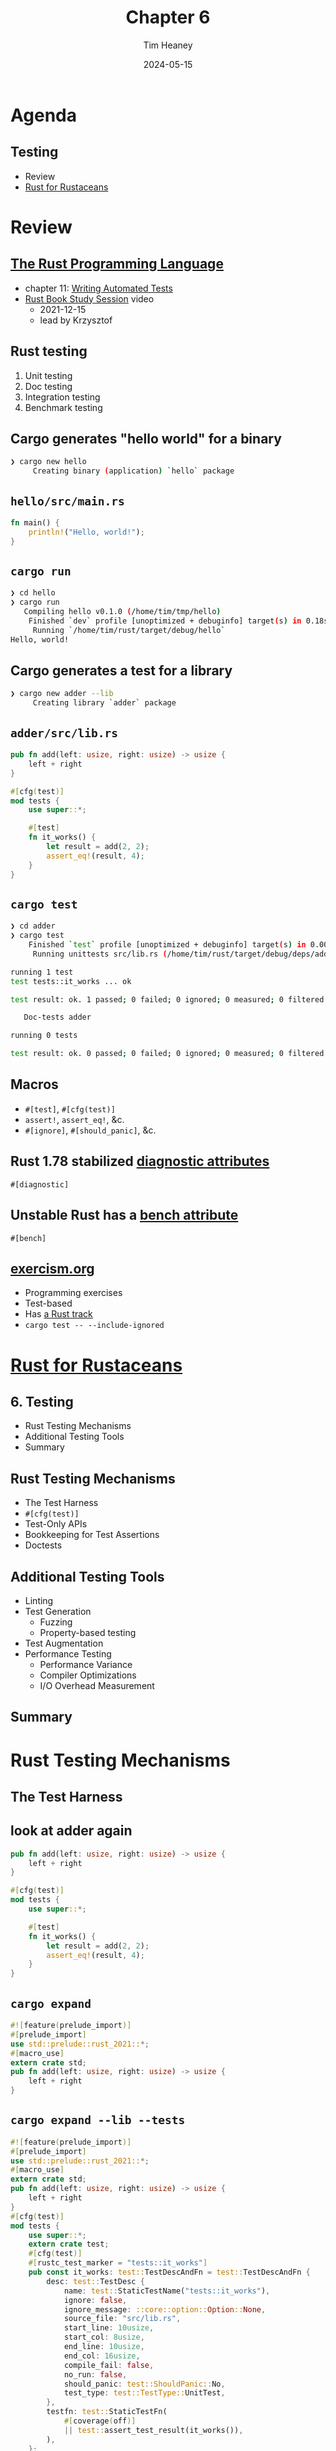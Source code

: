 #+OPTIONS: num:nil toc:nil
#+OPTIONS: timestamp:nil
#+REVEAL_THEME: night
#+REVEAL_EXTRA_CSS: ./style.css
#+Title: Chapter 6
#+Date: 2024-05-15
#+Author: Tim Heaney
#+Email: oylenshpeegul@pm.me

* Agenda
** Testing
- Review
- [[https://rust-for-rustaceans.com/][Rust for Rustaceans]]

* Review

** [[https://doc.rust-lang.org/stable/book/][The Rust Programming Language]]
- chapter 11: [[https://doc.rust-lang.org/stable/book/ch11-00-testing.html][Writing Automated Tests]]
- [[https://www.youtube.com/watch?v=8A3oCwtenuY&list=PL8AZrEE2-qZkcOFmpC03TwnVHSr25luFp&index=5][Rust Book Study Session]] video
  - 2021-12-15
  - lead by Krzysztof

** Rust testing
1. Unit testing
2. Doc testing
3. Integration testing
4. Benchmark testing

** Cargo generates "hello world" for a binary
#+begin_src bash
❯ cargo new hello
     Creating binary (application) `hello` package

#+end_src

** ~hello/src/main.rs~
#+begin_src rust
fn main() {
    println!("Hello, world!");
}
#+end_src

** ~cargo run~
#+begin_src bash
❯ cd hello
❯ cargo run
   Compiling hello v0.1.0 (/home/tim/tmp/hello)
    Finished `dev` profile [unoptimized + debuginfo] target(s) in 0.18s
     Running `/home/tim/rust/target/debug/hello`
Hello, world!

#+end_src

** Cargo generates a test for a library
#+begin_src bash
❯ cargo new adder --lib
     Creating library `adder` package

#+end_src

** ~adder/src/lib.rs~

#+begin_src rust
pub fn add(left: usize, right: usize) -> usize {
    left + right
}

#[cfg(test)]
mod tests {
    use super::*;

    #[test]
    fn it_works() {
        let result = add(2, 2);
        assert_eq!(result, 4);
    }
}
#+end_src

** ~cargo test~
#+begin_src bash
❯ cd adder
❯ cargo test
    Finished `test` profile [unoptimized + debuginfo] target(s) in 0.00s
     Running unittests src/lib.rs (/home/tim/rust/target/debug/deps/adder-8c81ce131dde6a16)

running 1 test
test tests::it_works ... ok

test result: ok. 1 passed; 0 failed; 0 ignored; 0 measured; 0 filtered out; finished in 0.00s

   Doc-tests adder

running 0 tests

test result: ok. 0 passed; 0 failed; 0 ignored; 0 measured; 0 filtered out; finished in 0.00s

#+end_src

** Macros
#+ATTR_REVEAL: :frag (appear)
- ~#[test]~, ~#[cfg(test)]~
- ~assert!~, ~assert_eq!~, &c.
- ~#[ignore]~, ~#[should_panic]~, &c.

** Rust 1.78 stabilized [[https://blog.rust-lang.org/2024/05/02/Rust-1.78.0.html#diagnostic-attributes][diagnostic attributes]]
~#[diagnostic]~

** Unstable Rust has a [[https://doc.rust-lang.org/nightly/unstable-book/library-features/test.html][bench attribute]]
~#[bench]~

** [[https://exercism.org/][exercism.org]]
- Programming exercises
- Test-based
- Has [[https://exercism.org/tracks/rust][a Rust track]]
- ~cargo test -- --include-ignored~

* [[https://rust-for-rustaceans.com/][Rust for Rustaceans]]
  
** 6. Testing
- Rust Testing Mechanisms
- Additional Testing Tools
- Summary
  
** Rust Testing Mechanisms
  - The Test Harness
  - ~#[cfg(test)]~
  - Test-Only APIs
  - Bookkeeping for Test Assertions
  - Doctests

** Additional Testing Tools
  - Linting
  - Test Generation
    - Fuzzing
    - Property-based testing
  - Test Augmentation
  - Performance Testing
    - Performance Variance
    - Compiler Optimizations
    - I/O Overhead Measurement

** Summary

* Rust Testing Mechanisms

** The Test Harness

** look at adder again
#+begin_src rust
pub fn add(left: usize, right: usize) -> usize {
    left + right
}

#[cfg(test)]
mod tests {
    use super::*;

    #[test]
    fn it_works() {
        let result = add(2, 2);
        assert_eq!(result, 4);
    }
}
#+end_src

** ~cargo expand~
#+begin_src rust
#![feature(prelude_import)]
#[prelude_import]
use std::prelude::rust_2021::*;
#[macro_use]
extern crate std;
pub fn add(left: usize, right: usize) -> usize {
    left + right
}
#+end_src

** ~cargo expand --lib --tests~
#+begin_src rust
#![feature(prelude_import)]
#[prelude_import]
use std::prelude::rust_2021::*;
#[macro_use]
extern crate std;
pub fn add(left: usize, right: usize) -> usize {
    left + right
}
#[cfg(test)]
mod tests {
    use super::*;
    extern crate test;
    #[cfg(test)]
    #[rustc_test_marker = "tests::it_works"]
    pub const it_works: test::TestDescAndFn = test::TestDescAndFn {
        desc: test::TestDesc {
            name: test::StaticTestName("tests::it_works"),
            ignore: false,
            ignore_message: ::core::option::Option::None,
            source_file: "src/lib.rs",
            start_line: 10usize,
            start_col: 8usize,
            end_line: 10usize,
            end_col: 16usize,
            compile_fail: false,
            no_run: false,
            should_panic: test::ShouldPanic::No,
            test_type: test::TestType::UnitTest,
        },
        testfn: test::StaticTestFn(
            #[coverage(off)]
            || test::assert_test_result(it_works()),
        ),
    };
    fn it_works() {
        let result = add(2, 2);
        match (&result, &4) {
            (left_val, right_val) => {
                if !(*left_val == *right_val) {
                    let kind = ::core::panicking::AssertKind::Eq;
                    ::core::panicking::assert_failed(
                        kind,
                        &*left_val,
                        &*right_val,
                        ::core::option::Option::None,
                    );
                }
            }
        };
    }
}
#[rustc_main]
#[coverage(off)]
pub fn main() -> () {
    extern crate test;
    test::test_main_static(&[&it_works])
}
#+end_src

** The Test Harness
- the default test harness (libtest)
- can write our own test harness

** in Cargo.toml  
#+begin_src toml
[[test]]
name = "custom"
path = "tests/custom.rs"
harness = false
#+end_src

** Arguments to the default test harness
- ~--help~
- ~--nocapture~
- ~--test-threads~
- Will have to implement these as well  

** Why use a custom (or no) test harness
- benchmarks
- fuzzers
- model checkers
- custom global set-up (/e.g./, WebAssembly)
  
** ~#[cfg(test)]~
- compilation context
- Caira mentioned last time in Chapter 5
- compiler configuration flag /test/
- ~rustc --test~
  
** Mocking
- mocks and fakes
  - database connections
  - network connections
- generics
- dedicated struct
  - ~#[cfg(test)]~
  - ~#[cfg(feature = "test_mock_foo")]~

** [[https://www.youtube.com/watch?v=B81U7Vunhuc][Mocking]]
- no standard approach yet
- [[https://crates.io/crates/mockall][mockall]] crate

** Test-Only APIs
- First, code that's only for testing
  
** testing the hashbrown crate
#+begin_src rust
#[test]
fn insert_just_one() {
    let mut m = HashMap::new();
    m.insert(42, ());
    let full = m.table.buckets.iter().filter(Bucket::is_full).count();
    assert_eq!(full, 1);
}
#+end_src

** Private fields
- We are testing in ~HashMap~
- So we can see ~m.table~ even though it's private
- But ~RawTable~ is in another module
- So we cannot see ~m.table.buckets~

** Create an accessor just for testing

#+begin_src rust
impl RawTable {
    #[cfg(test)]
    pub(crate) fn buckets(&self) -> &[Bucket] {
        &self.buckets
    }
}
#+end_src

** Change test to call method
#+begin_src rust
#[test]
fn insert_just_one() {
    let mut m = HashMap::new();
    m.insert(42, ());
    let full = m.table.buckets().iter().filter(Bucket::is_full).count();
    assert_eq!(full, 1);
}
#+end_src

** Bookkeeping for Test Assertions
- Second, data that's only for testing

** keep track of writes
#+begin_src rust
struct BufWriter<T> {
    #[cfg(test)]
    write_through: usize,
    // other fields ...
}
#+end_src

** keep track of writes
#+begin_src rust
struct BufWriter<T> {
    #[cfg(test)]
    write_through: usize,
    // other fields ...
}

impl<T: Write> Write for BufWriter<T> {
    fn write(&mut self, buf: &[u8]) -> Result<usize> {
        // ...
        if self.full() {
            #[cfg(test)]
            self.write_through += 1;
            let n = self.inner.write(&self.buffer[..])?;
        }
    }
}
#+end_src

** Doctests
  
** Docstring for function

#+begin_src rust
/// Completely frobnifies a number through I/O.
///
pub fn frobnify(i: usize) -> std::io::Result<()> {
    if i == 0 {
        return Ok(());
    }
    Err(std::io::Error::new(std::io::ErrorKind::Other, "error"))
}
#+end_src

  
** Add Doctests

#+begin_src rust
/// Completely frobnifies a number through I/O.
///
/// ```
/// # use mylib::frobnify;
/// # let unfrobnified_number = 0;
/// # let already_frobnified = 1;
/// assert!(frobnify(unfrobnified_number).is_ok());
/// assert!(frobnify(already_frobnified).is_err());
/// ```
pub fn frobnify(i: usize) -> std::io::Result<()> {
    if i == 0 {
        return Ok(());
    }
    Err(std::io::Error::new(std::io::ErrorKind::Other, "error"))
}
#+end_src

** Everything in backticks is Rust code
- automatically run as doctests
- integration tests
  - no private fields or methods
  - ~test~ is not set on main
- each test gets its own ~fn main~
  - (can opt out of this)

** Must use the function you're testing    
- Can hide code with #  
- ~/// # use mylib::frobnify;~

** Results
#+begin_src rust
/// Here's an example that uses ? on multiple types
/// and thus needs to declare the concrete error type,
/// but we don't want to distract the user with that.
/// we also hide the use that brings the function into scope.
/// ```
/// # use mylib::frobnify;
/// # let unfrobnified_number = 0;
/// frobnify("0".parse()?)?;
/// # Ok::<(), anyhow::Error>(())
/// ```
#+end_src

** This example depends on ~anyhow~
- Cargo.toml
#+begin_src toml
[dev-dependencies]
anyhow = "1.0"
#+end_src

** Block comments
#+begin_src rust
/// You could even replace an entire block of code completely,
/// though use this _very_ sparingly.
/// ```
/// # use mylib::frobnify;
/// # /*
/// let i = ...;
/// # */
/// # let i = 42;
/// frobnify(0)?;
/// # Ok::<(), anyhow::Error>(())
/// ```
#+end_src

** Irony!
#+BEGIN_QUOTE
NOTE: Use this feature with care; it can be frustrating to users if they copy-paste an example and then it doesn't work because of required steps that you've hidden.
#+END_QUOTE

** Attributes
- ~should_panic~, ~ignore~, ~no_run~
- This code should fail to compile
#+begin_src rust
/// ```compile_fail
/// # struct MyNonSendType(std::rc::Rc<()>);
/// fn is_send<T: Send>() {}
/// is_send::<MyNonSendType>();
/// ```
#+end_src

* Additional Testing Tools
** Linting
- clippy
  - correctness lints
  - other lints
- rustc
  - warnings
  - (correctness lints are "errors")
  - ~rustc -W help~
** rustc warnings
  - Not all are on by default!
  - ~rust_2018_idioms~
  - ~missing_docs~
    - public, but no docstring
  - ~missing_debug_implementations~
    - public, but no ~Debug~
** Test Generation
- Fuzzing
- Property-Based Testing
  - [[https://proptest-rs.github.io/proptest/proptest/index.html][proptest]]
  - [[https://docs.rs/quickcheck/latest/quickcheck/][quickcheck]]

** [[https://www.cse.chalmers.se/~rjmh/QuickCheck/][QuickCheck]]
- originated in Haskell in 1999
- by [[https://www.cse.chalmers.se/~koen/][Koen Claessen]] and [[https://www.cse.chalmers.se/~rjmh/][John Hughes]]
- John Hughes [[https://www.youtube.com/results?search_query=john+hughes+quickcheck][talks on quickcheck]]
- shrinking
    
** Test Augmentation
- [[https://github.com/rust-lang/miri][Miri]]
  - mid-level intermediate representation (MIR)
- [[https://docs.rs/loom/latest/loom/][Loom]]
  - [[http://demsky.eecs.uci.edu/publications/c11modelcheck.pdf][CDSChecker]]: Checking Concurrent Data Structures Written with C/C++ Atomics

** Miri
- rustup +nightly component add miri
- cargo +nightly miri test
- cargo +nightly miri run

** Miri
#+begin_src rust
fn main() {
    let mut x = 42;
    let x: *mut i32 = &mut x;
    let (x1, x2) = unsafe { (&mut *x, &mut *x) };
    println!("{} {}", x1, x2);
}
#+end_src

** Miri
#+begin_src bash
❯ cargo +nightly run
   Compiling use-miri v0.1.0 (/home/tim/rust/use-miri)
    Finished `dev` profile [unoptimized + debuginfo] target(s) in 0.34s
     Running `/home/tim/rust/target/debug/use-miri`
42 42
#+end_src

** Miri
#+begin_src bash
❯ cargo +nightly miri run
Preparing a sysroot for Miri (target: x86_64-unknown-linux-gnu)... done
   Compiling use-miri v0.1.0 (/home/tim/rust/use-miri)
    Finished `dev` profile [unoptimized + debuginfo] target(s) in 0.03s
     Running `/home/tim/.rustup/toolchains/nightly-x86_64-unknown-linux-gnu/bin/cargo-miri runner /home/tim/rust/target/miri/x86_64-unknown-linux-gnu/debug/use-miri`
error: Undefined Behavior: trying to retag from <2377> for Unique permission at alloc1137[0x0], but that tag does not exist in the borrow stack for this location
 --> src/main.rs:4:29
  |
4 |     let (x1, x2) = unsafe { (&mut *x, &mut *x) };
  |                             ^^^^^^^^^^^^^^^^^^
  |                             |
  |                             trying to retag from <2377> for Unique permission at alloc1137[0x0], but that tag does not exist in the borrow stack for this location
  |                             this error occurs as part of retag (of a reference/box inside this compound value) at alloc1137[0x0..0x4]
  |                             errors for retagging in fields are fairly new; please reach out to us (e.g. at <https://rust-lang.zulipchat.com/#narrow/stream/269128-miri>) if you find this error troubling
  |
  = help: this indicates a potential bug in the program: it performed an invalid operation, but the Stacked Borrows rules it violated are still experimental
  = help: see https://github.com/rust-lang/unsafe-code-guidelines/blob/master/wip/stacked-borrows.md for further information
help: <2377> was created by a Unique retag at offsets [0x0..0x4]
 --> src/main.rs:4:30
  |
4 |     let (x1, x2) = unsafe { (&mut *x, &mut *x) };
  |                              ^^^^^^^
help: <2377> was later invalidated at offsets [0x0..0x4] by a Unique retag
 --> src/main.rs:4:39
  |
4 |     let (x1, x2) = unsafe { (&mut *x, &mut *x) };
  |                                       ^^^^^^^
  = note: BACKTRACE (of the first span):
  = note: inside `main` at src/main.rs:4:29: 4:47

note: some details are omitted, run with `MIRIFLAGS=-Zmiri-backtrace=full` for a verbose backtrace

error: aborting due to 1 previous error
#+end_src

** Performance Testing
- Performance Variance
- Compiler Optimizations
- I/O Overhead Measurement
    
** Performance Variance
  - [[https://docs.rs/hdrhistogram/latest/hdrhistogram/][hdrhistogram]] (high dynamic range histogram)
    - port of [[https://hdrhistogram.github.io/HdrHistogram/][HdrHistogram]] Java library
  - [[https://crates.io/crates/criterion][criterion]]
    - [[https://doc.rust-lang.org/cargo/commands/cargo-bench.html][cargo bench]]
    - ~$PROJECT/benches~

** Compiler Optimizations
  - [[https://godbolt.org/][godbolt.org]] ("Compiler Explorer")
  - +cargo-asm+ [[https://docs.rs/cargo-show-asm/latest/cargo_show_asm/][cargo-show-asm]]
    - command is still "cargo asm"
  - [[https://doc.rust-lang.org/std/hint/fn.black_box.html][~std::hint::black_box~]]
    - stabilized in [[https://github.com/rust-lang/rust/blob/stable/RELEASES.md#version-1660-2022-12-15][version 1.66]] (2022-12-15)

** cargo-show-asm
cargo install cargo-show-asm
 
** cargo-show-asm
#+begin_src rust
pub fn vec_push() {
    let mut vs = Vec::with_capacity(4);
    let start = std::time::Instant::now();
    for i in 0..4 {
        vs.push(i);
    }
    println!("took {:?}", start.elapsed());
}
#+end_src

** cargo-show-asm
~cargo asm vec_push~
#+begin_src asm
.section .text.mylib::vec_push,"ax",@progbits
	.globl	mylib::vec_push
	.p2align	4, 0x90
	.type	mylib::vec_push,@function
mylib::vec_push:
	.cfi_startproc
	sub rsp, 104
	.cfi_def_cfa_offset 112
	mov rax, qword ptr [rip + __rust_no_alloc_shim_is_unstable@GOTPCREL]
	movzx eax, byte ptr [rax]
	call qword ptr [rip + std::time::Instant::now@GOTPCREL]
	mov qword ptr [rsp + 8], rax
	mov dword ptr [rsp + 16], edx
	lea rdi, [rsp + 8]
	call qword ptr [rip + std::time::Instant::elapsed@GOTPCREL]
	mov qword ptr [rsp + 40], rax
	mov dword ptr [rsp + 48], edx
	lea rax, [rsp + 40]
	mov qword ptr [rsp + 24], rax
	mov rax, qword ptr [rip + <core::time::Duration as core::fmt::Debug>::fmt@GOTPCREL]
	mov qword ptr [rsp + 32], rax
	lea rax, [rip + .L__unnamed_1]
	mov qword ptr [rsp + 56], rax
	mov qword ptr [rsp + 64], 2
	mov qword ptr [rsp + 88], 0
	lea rax, [rsp + 24]
	mov qword ptr [rsp + 72], rax
	mov qword ptr [rsp + 80], 1
	lea rdi, [rsp + 56]
	call qword ptr [rip + std::io::stdio::_print@GOTPCREL]
	add rsp, 104
	.cfi_def_cfa_offset 8
	ret

======================= Additional context =========================

.section .rodata..L__unnamed_2,"a",@progbits
	.ascii	"took "
	.size	.L__unnamed_2, 5

.section .rodata..L__unnamed_3,"a",@progbits
	.byte	10
	.size	.L__unnamed_3, 1

.section .data.rel.ro..L__unnamed_1,"aw",@progbits
	.p2align	3, 0x0
	.quad	.L__unnamed_2
	.asciz	"\005\000\000\000\000\000\000"
	.quad	.L__unnamed_3
	.asciz	"\001\000\000\000\000\000\000"
	.size	.L__unnamed_1, 32
#+end_src

** ~black_box~
#+begin_src rust
use std::hint::black_box;
pub fn vec_push() {
    let mut vs = Vec::with_capacity(4);
    let start = std::time::Instant::now();
    for i in 0..4 {
        black_box(vs.as_ptr());
        vs.push(i);
        black_box(vs.as_ptr());
    }
    println!("took {:?}", start.elapsed());
}
#+end_src

** ~black_box~ asm
#+begin_src rust
.section .text.mylib::vec_push,"ax",@progbits
	.globl	mylib::vec_push
	.p2align	4, 0x90
	.type	mylib::vec_push,@function
mylib::vec_push:
	.cfi_startproc
	.cfi_personality 155, DW.ref.rust_eh_personality
	.cfi_lsda 27, .Lexception0
	push r14
	.cfi_def_cfa_offset 16
	push rbx
	.cfi_def_cfa_offset 24
	sub rsp, 104
	.cfi_def_cfa_offset 128
	.cfi_offset rbx, -24
	.cfi_offset r14, -16
	mov rax, qword ptr [rip + __rust_no_alloc_shim_is_unstable@GOTPCREL]
	movzx eax, byte ptr [rax]
	mov edi, 16
	mov esi, 4
	call qword ptr [rip + __rust_alloc@GOTPCREL]
	test rax, rax
	je .LBB0_6
	mov rbx, rax
	call qword ptr [rip + std::time::Instant::now@GOTPCREL]
	mov qword ptr [rsp + 56], rax
	mov dword ptr [rsp + 64], edx
	mov qword ptr [rsp + 8], rbx
	lea rax, [rsp + 8]
	#APP
	#NO_APP
	mov dword ptr [rbx], 0
	mov qword ptr [rsp + 8], rbx
	lea rcx, [rsp + 8]
	#APP
	#NO_APP
	mov qword ptr [rsp + 8], rbx
	#APP
	#NO_APP
	mov dword ptr [rbx + 4], 1
	mov qword ptr [rsp + 8], rbx
	#APP
	#NO_APP
	mov qword ptr [rsp + 8], rbx
	#APP
	#NO_APP
	mov dword ptr [rbx + 8], 2
	mov qword ptr [rsp + 8], rbx
	#APP
	#NO_APP
	mov qword ptr [rsp + 8], rbx
	#APP
	#NO_APP
	mov dword ptr [rbx + 12], 3
	mov qword ptr [rsp + 8], rbx
	#APP
	#NO_APP
	lea rdi, [rsp + 56]
	call qword ptr [rip + std::time::Instant::elapsed@GOTPCREL]
	mov qword ptr [rsp + 88], rax
	mov dword ptr [rsp + 96], edx
	lea rax, [rsp + 88]
	mov qword ptr [rsp + 72], rax
	mov rax, qword ptr [rip + <core::time::Duration as core::fmt::Debug>::fmt@GOTPCREL]
	mov qword ptr [rsp + 80], rax
	lea rax, [rip + .L__unnamed_1]
	mov qword ptr [rsp + 8], rax
	mov qword ptr [rsp + 16], 2
	mov qword ptr [rsp + 40], 0
	lea rax, [rsp + 72]
	mov qword ptr [rsp + 24], rax
	mov qword ptr [rsp + 32], 1
	lea rdi, [rsp + 8]
	call qword ptr [rip + std::io::stdio::_print@GOTPCREL]
	mov esi, 16
	mov edx, 4
	mov rdi, rbx
	call qword ptr [rip + __rust_dealloc@GOTPCREL]
	add rsp, 104
	.cfi_def_cfa_offset 24
	pop rbx
	.cfi_def_cfa_offset 16
	pop r14
	.cfi_def_cfa_offset 8
	ret
.LBB0_6:
	.cfi_def_cfa_offset 128
	mov edi, 4
	mov esi, 16
	call qword ptr [rip + alloc::alloc::handle_alloc_error@GOTPCREL]
	mov r14, rax
	mov esi, 16
	mov edx, 4
	mov rdi, rbx
	call qword ptr [rip + __rust_dealloc@GOTPCREL]
	mov rdi, r14
	call _Unwind_Resume@PLT

======================= Additional context =========================

.section .rodata..L__unnamed_2,"a",@progbits
	.ascii	"took "
	.size	.L__unnamed_2, 5

.section .rodata..L__unnamed_3,"a",@progbits
	.byte	10
	.size	.L__unnamed_3, 1

.section .data.rel.ro..L__unnamed_1,"aw",@progbits
	.p2align	3, 0x0
	.quad	.L__unnamed_2
	.asciz	"\005\000\000\000\000\000\000"
	.quad	.L__unnamed_3
	.asciz	"\001\000\000\000\000\000\000"
	.size	.L__unnamed_1, 32
#+end_src

** I/O Overhead Measurement
#+begin_src rust
let start = std::time::Instant::now();
for i in 0..1_000_000 {
    println!("iteration {}", i);
    my_function();
}
println!("took {:?}", start.elapsed());
#+end_src

* Summary
- Rust's built-in testing capabilities
- Testing facilities and techniques
- Last chapter on higher-level aspects
- Starting with chapter 7, dive deeper into Rust code

* Thanks!
[[./tim.png]]
- [[https://mastodon.social/@oylenshpeegul][@oylenshpeegul@mastodon.social]]
- oylenshpeegul@proton.me
